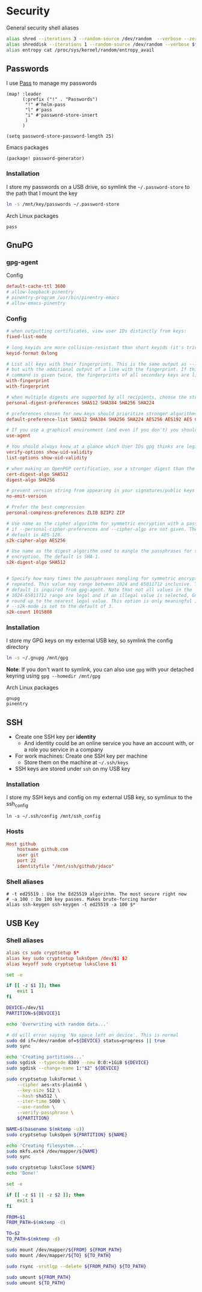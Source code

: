 * Security

General security shell aliases

#+begin_src sh :noweb-ref aliases
alias shred --iterations 3 --random-source /dev/random  --verbose --zero $*
alias shreddisk --iterations 1 --random-source /dev/random --verbose $*
alias entropy cat /proc/sys/kernel/random/entropy_avail
#+end_src

** Passwords

I use [[https://www.passwordstore.org/][Pass]] to manage my passwords

#+begin_src elisp :noweb-ref configs
(map! :leader
      (:prefix ("!" . "Passwords")
       "!" #'helm-pass
       "l" #'pass
       "i" #'password-store-insert
       )
      )

(setq password-store-password-length 25)
#+end_src

Emacs packages

#+begin_src elisp :noweb-ref packages
(package! password-generator)
#+end_src

*** Installation

I store my passwords on a USB drive, so symlink the =~/.password-store= to the path that I mount the key

#+begin_src sh :noweb-ref install-user
ln -s /mnt/key/passwords ~/.password-store
#+end_src

Arch Linux packages

#+begin_src text :noweb-ref arch-packages
pass
#+end_src

** GnuPG
*** gpg-agent

Config

#+begin_src conf
default-cache-ttl 3600
# allow-loopback-pinentry
# pinentry-program /usr/bin/pinentry-emacs
# allow-emacs-pinentry
#+end_src

*** Config
:PROPERTIES:
:ID:       a570d0db-3330-48e5-bd20-e760f63da457
:END:
#+begin_src conf
# when outputting certificates, view user IDs distinctly from keys:
fixed-list-mode

# long keyids are more collision-resistant than short keyids (it's trivial to make a key with any desired short keyid)
keyid-format 0xlong

# List all keys with their fingerprints. This is the same output as --list-keys
# but with the additional output of a line with the fingerprint. If this
# command is given twice, the fingerprints of all secondary keys are listed too.
with-fingerprint
with-fingerprint

# when multiple digests are supported by all recipients, choose the strongest one:
personal-digest-preferences SHA512 SHA384 SHA256 SHA224

# preferences chosen for new keys should prioritize stronger algorithms:
default-preference-list SHA512 SHA384 SHA256 SHA224 AES256 AES192 AES CAST5 BZIP2 ZLIB ZIP Uncompressed

# If you use a graphical environment (and even if you don't) you should be using an agent:
use-agent

# You should always know at a glance which User IDs gpg thinks are legitimately bound to the keys in your keyring:
verify-options show-uid-validity
list-options show-uid-validity

# when making an OpenPGP certification, use a stronger digest than the default SHA1:
cert-digest-algo SHA512
digest-algo SHA256

# prevent version string from appearing in your signatures/public keys
no-emit-version

# Prefer the best compression
personal-compress-preferences ZLIB BZIP2 ZIP

# Use name as the cipher algorithm for symmetric encryption with a passphrase
# if --personal-cipher-preferences and --cipher-algo are not given. The
# default is AES-128.
s2k-cipher-algo AES256

# Use name as the digest algorithm used to mangle the passphrases for symmetric
# encryption. The default is SHA-1.
s2k-digest-algo SHA512


# Specify how many times the passphrases mangling for symmetric encryption is
# repeated. This value may range between 1024 and 65011712 inclusive. The
# default is inquired from gpg-agent. Note that not all values in the
# 1024-65011712 range are legal and if an illegal value is selected, GnuPG will
# round up to the nearest legal value. This option is only meaningful if
# --s2k-mode is set to the default of 3.
s2k-count 1015808
#+end_src
*** Installation

I store my GPG keys on my external USB key, so symlink the config directory

#+begin_src sh
ln -s ~/.gnupg /mnt/gpg
#+end_src

*Note*: If you don't want to symlink, you can also use ~gpg~ with your detached keyring using ~gpg --homedir /mnt/gpg~

Arch Linux packages

#+begin_src text :noweb-ref arch-packages
gnupg
pinentry
#+end_src
** SSH

- Create one SSH key per *identity*
  - And identity could be an online service you have an account with, or a role you service in a company
- For work machines: Create one SSH key per machine
  + Store them on the machine at =~/.ssh/keys=
- SSH keys are stored under ~ssh~ on my USB key

*** Installation

I store my SSH keys and config on my external USB key, so symlinux to the ssh_config

#+begin_src shell :results none
ln -s ~/.ssh/config /mnt/ssh_config
#+end_src
*** Hosts

#+begin_src conf :tangle (when (string= machine "alpha") "~/.ssh/config")
Host github
    hostname github.com
    user git
    port 22
    identityfile "/mnt/ssh/github/jdaco"
#+end_src
*** Shell aliases
#+begin_src shell :noweb-ref aliases
# -t ed25519 : Use the Ed25519 algorithm. The most secure right now
# -a 100 : Do 100 key passes. Makes brute-forcing harder
alias ssh-keygen ssh-keygen -t ed25519 -a 100 $*
#+end_src

** USB Key
:PROPERTIES:
:ID:       a4c89b7f-15ab-4c34-b6d1-05d6d56b1804
:END:

*** Shell aliases
#+begin_src conf :noweb-ref aliases
alias cs sudo cryptsetup $*
alias key sudo cryptsetup luksOpen /dev/$1 $2
alias keyoff sudo cryptsetup luksClose $1
#+end_src

#+begin_src sh :shebang "#!/usr/bin/env bash" :tangle ~/.local/bin/key-init
set -e

if [[ -z $1 ]]; then
    exit 1
fi

DEVICE=/dev/$1
PARTITION=${DEVICE}1

echo 'Overwriting with random data...'

# dd will error saying 'No space left on device'. This is normal
sudo dd if=/dev/random of=${DEVICE} status=progress || true
sudo sync

echo 'Creating partitions...'
sudo sgdisk --typecode 8309 --new 0:0:+1GiB ${DEVICE}
sudo sgdisk --change-name 1:"$2" ${DEVICE}

sudo cryptsetup luksFormat \
    --cipher aes-xts-plain64 \
    --key-size 512 \
    --hash sha512 \
    --iter-time 5000 \
    --use-random \
    --verify-passphrase \
    ${PARTITION}

NAME=$(basename $(mktemp -u))
sudo cryptsetup luksOpen ${PARTITION} ${NAME}

echo 'Creating filesystem...'
sudo mkfs.ext4 /dev/mapper/${NAME}
sudo sync

sudo cryptsetup luksClose ${NAME}
echo 'Done!'
#+end_src

#+begin_src sh :shebang "#!/usr/bin/env bash" :tangle ~/.local/bin/key-backup
set -e

if [[ -z $1 || -z $2 ]]; then
    exit 1
fi

FROM=$1
FROM_PATH=$(mktemp -d)

TO=$2
TO_PATH=$(mktemp -d)

sudo mount /dev/mapper/${FROM} ${FROM_PATH}
sudo mount /dev/mapper/${TO} ${TO_PATH}

sudo rsync -vrutlgp --delete ${FROM_PATH} ${TO_PATH}

sudo umount ${FROM_PATH}
sudo umount ${TO_PATH}
#+end_src
